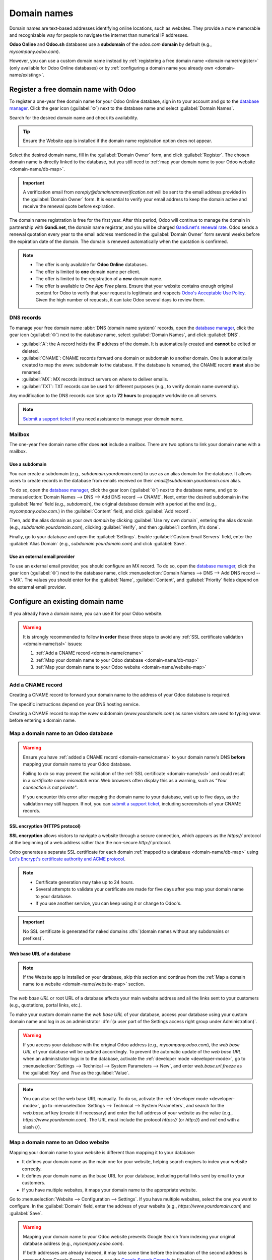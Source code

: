 ============
Domain names
============

Domain names are text-based addresses identifying online locations, such as websites. They provide a
more memorable and recognizable way for people to navigate the internet than numerical IP addresses.

**Odoo Online** and **Odoo.sh** databases use a **subdomain** of the `odoo.com` **domain** by
default (e.g., `mycompany.odoo.com`).

However, you can use a custom domain name instead by :ref:`registering a free domain name
<domain-name/register>` (only available for Odoo Online databases) or by :ref:`configuring a
domain name you already own <domain-name/existing>`.

.. seealso::
   `Odoo Tutorials: Register a free domain name [video]
   <https://www.odoo.com/slides/slide/register-a-free-domain-name-1663>`_

.. _domain-name/register:

Register a free domain name with Odoo
=====================================

To register a one-year free domain name for your Odoo Online database, sign in to your account and
go to the `database manager <https://www.odoo.com/my/databases>`_. Click the gear icon
(:guilabel:`⚙️`) next to the database name and select :guilabel:`Domain Names`.

.. image:: domain_names/domain-names.png
   :alt: Accessing a database's domain names configuration

Search for the desired domain name and check its availability.

.. image:: domain_names/domain-search.png
   :alt: Searching for an available domain name

.. tip::
   Ensure the Website app is installed if the domain name registration option does not appear.

Select the desired domain name, fill in the :guilabel:`Domain Owner` form, and click
:guilabel:`Register`. The chosen domain name is directly linked to the database, but you still need
to :ref:`map your domain name to your Odoo website <domain-name/db-map>`.

.. image:: domain_names/domain-owner.png
   :alt: Filling in the domain owner information

.. important::
   A verification email from `noreply@domainnameverification.net` will be sent to the email address
   provided in the :guilabel:`Domain Owner` form. It is essential to verify your email address to
   keep the domain active and receive the renewal quote before expiration.

The domain name registration is free for the first year. After this period, Odoo will continue to
manage the domain in partnership with **Gandi.net**, the domain name registrar, and you will be
charged `Gandi.net's renewal rate <https://www.gandi.net/en/domain>`_. Odoo sends a renewal
quotation every year to the email address mentioned in the :guilabel:`Domain Owner` form several
weeks before the expiration date of the domain. The domain is renewed automatically when the
quotation is confirmed.

.. note::
   - The offer is only available for **Odoo Online** databases.
   - The offer is limited to **one** domain name per client.
   - The offer is limited to the registration of a **new** domain name.
   - The offer is available to *One App Free* plans. Ensure that your website contains enough
     original content for Odoo to verify that your request is legitimate and respects `Odoo's
     Acceptable Use Policy <https://www.odoo.com/acceptable-use>`_. Given the high number of
     requests, it can take Odoo several days to review them.

.. _domain-name/register-dns:

DNS records
-----------

To manage your free domain name :abbr:`DNS (domain name system)` records, open the `database manager
<https://www.odoo.com/my/databases>`_, click the gear icon (:guilabel:`⚙️`) next to the database
name, select :guilabel:`Domain Names`, and click :guilabel:`DNS`.

- :guilabel:`A`: the A record holds the IP address of the domain. It is automatically created and
  **cannot** be edited or deleted.
- :guilabel:`CNAME`: CNAME records forward one domain or subdomain to another domain. One is
  automatically created to map the `www.` subdomain to the database. If the database is renamed, the
  CNAME record **must** also be renamed.
- :guilabel:`MX`: MX records instruct servers on where to deliver emails.
- :guilabel:`TXT`: TXT records can be used for different purposes (e.g., to verify domain name
  ownership).

Any modification to the DNS records can take up to **72 hours** to propagate worldwide on all
servers.

.. note::
   `Submit a support ticket <https://www.odoo.com/help>`_ if you need assistance to manage your
   domain name.

Mailbox
-------

The one-year free domain name offer does **not** include a mailbox. There are two options to link
your domain name with a mailbox.

Use a subdomain
~~~~~~~~~~~~~~~

You can create a subdomain (e.g., `subdomain.yourdomain.com`) to use as an alias domain for the
database. It allows users to create records in the database from emails received on their
`email@subdomain.yourdomain.com` alias.

To do so, open the `database manager <https://www.odoo.com/my/databases>`_, click the gear icon
(:guilabel:`⚙️`) next to the database name, and go to :menuselection:`Domain Names --> DNS --> Add
DNS record --> CNAME`. Next, enter the desired subdomain in the :guilabel:`Name` field (e.g.,
`subdomain`), the original database domain with a period at the end (e.g., `mycompany.odoo.com.`) in
the :guilabel:`Content` field, and click :guilabel:`Add record`.

Then, add the alias domain as your *own domain* by clicking :guilabel:`Use my own domain`, entering
the alias domain (e.g., `subdomain.yourdomain.com`), clicking :guilabel:`Verify`, and then
:guilabel:`I confirm, it's done`.

Finally, go to your database and open the :guilabel:`Settings`. Enable :guilabel:`Custom Email
Servers` field, enter the :guilabel:`Alias Domain` (e.g., `subdomain.yourdomain.com`) and click
:guilabel:`Save`.

Use an external email provider
~~~~~~~~~~~~~~~~~~~~~~~~~~~~~~

To use an external email provider, you should configure an MX record. To do so, open the `database
manager <https://www.odoo.com/my/databases>`_, click the gear icon (:guilabel:`⚙️`) next to the
database name, click :menuselection:`Domain Names --> DNS --> Add DNS record --> MX`. The values you
should enter for the :guilabel:`Name`, :guilabel:`Content`, and :guilabel:`Priority` fields depend
on the external email provider.

.. seealso::
   - `Google Workspace: MX record values <https://support.google.com/a/answer/174125?hl=en>`_
   - `Outlook and Exchange Online: Add an MX record for email <https://learn.microsoft.com/en-us/microsoft-365/admin/get-help-with-domains/create-dns-records-at-any-dns-hosting-provider?view=o365-worldwide#add-an-mx-record-for-email-outlook-exchange-online>`_

.. _domain-name/existing:

Configure an existing domain name
=================================

If you already have a domain name, you can use it for your Odoo website.

.. warning::
   It is strongly recommended to follow **in order** these three steps to avoid any :ref:`SSL
   certificate validation <domain-name/ssl>` issues:

   #. :ref:`Add a CNAME record <domain-name/cname>`
   #. :ref:`Map your domain name to your Odoo database <domain-name/db-map>`
   #. :ref:`Map your domain name to your Odoo website <domain-name/website-map>`

.. _domain-name/cname:

Add a CNAME record
------------------

Creating a CNAME record to forward your domain name to the address of your Odoo database is
required.

.. tabs::

   .. group-tab:: Odoo Online

      The CNAME record's target address should be your database's address as defined at its creation
      (e.g., `mycompany.odoo.com`).

   .. group-tab:: Odoo.sh

      The CNAME record's target address can be the project's main address, which can be found on
      Odoo.sh by going to :menuselection:`Settings --> Project Name`, or a specific branch
      (production, staging or development) by going to :menuselection:`Branches --> select the
      branch --> Settings --> Custom domains`, and clicking :guilabel:`How to set up my domain?`. A
      message indicates which address your CNAME record should target.

The specific instructions depend on your DNS hosting service.

.. seealso::
   - `GoDaddy: Add a CNAME record <https://www.godaddy.com/help/add-a-cname-record-19236>`_
   - `Namecheap: How to create a CNAME record for your domain <https://www.namecheap.com/support/knowledgebase/article.aspx/9646/2237/how-to-create-a-cname-record-for-your-domain>`_
   - `OVHcloud: Add a new DNS record <https://docs.ovh.com/us/en/domains/web_hosting_how_to_edit_my_dns_zone/#add-a-new-dns-record>`_
   - `Cloudflare: Manage DNS records
     <https://support.cloudflare.com/hc/en-us/articles/360019093151>`_

Creating a CNAME record to map the `www` subdomain (`www.yourdomain.com`) as some visitors are used
to typing `www.` before entering a domain name.

.. example::
   You own the domain name `yourdomain.com`, and your Odoo Online database's address is
   `mycompany.odoo.com`. You want to access your Odoo database primarily with the domain
   `www.yourdomain.com` but also with the naked domain :dfn:`(a domain name without any subdomains
   or prefixes)` `yourdomain.com`.

   To do so, create a CNAME record for the `www` subdomain, with `mycompany.odoo.com` as the
   target. Next, create a redirect (301 permanent or visible redirect) to redirect visitors from
   `yourdomain.com` to `wwww.yourdomain.com`.

.. _domain-name/db-map:

Map a domain name to an Odoo database
-------------------------------------

.. warning::
   Ensure you have :ref:`added a CNAME record <domain-name/cname>` to your domain name's DNS
   **before** mapping your domain name to your Odoo database.

   Failing to do so may prevent the validation of the :ref:`SSL certificate <domain-name/ssl>` and
   could result in a *certificate name mismatch* error. Web browsers often display this as a
   warning, such as *"Your connection is not private"*.

   If you encounter this error after mapping the domain name to your database, wait up to five
   days, as the validation may still happen. If not, you can `submit a support ticket
   <https://www.odoo.com/help>`_, including screenshots of your CNAME records.

.. tabs::

   .. group-tab:: Odoo Online

      Open the `database manager <https://www.odoo.com/my/databases>`_, click the gear icon
      (:guilabel:`⚙️`) next to the database name, and go to :menuselection:`Domain Names --> Use my
      own domain`. Then, enter the domain name (e.g., `yourdomain.com`), click :guilabel:`Verify`
      and :guilabel:`I confirm, it's done`.

      .. image:: domain_names/map-database-online.png
         :alt: Mapping a domain name to an Odoo Online database

   .. group-tab:: Odoo.sh

      On Odoo.sh, go to :menuselection:`Branches --> select your branch --> Settings --> Custom
      domains`, type the domain name to add, then click :guilabel:`Add domain`.

      .. image:: domain_names/map-database-sh.png
         :alt: Mapping a domain name to an Odoo.sh branch

      .. seealso::
         :ref:`Odoo.sh branches: settings tab <odoosh-gettingstarted-branches-tabs-settings>`

.. _domain-name/ssl:

SSL encryption (HTTPS protocol)
~~~~~~~~~~~~~~~~~~~~~~~~~~~~~~~

**SSL encryption** allows visitors to navigate a website through a secure connection, which appears
as the *https://* protocol at the beginning of a web address rather than the non-secure *http://*
protocol.

Odoo generates a separate SSL certificate for each domain :ref:`mapped to a database
<domain-name/db-map>` using `Let's Encrypt's certificate authority and ACME protocol
<https://letsencrypt.org/how-it-works/>`_.

.. note::
   - Certificate generation may take up to 24 hours.
   - Several attempts to validate your certificate are made for five days after you map your domain
     name to your database.
   - If you use another service, you can keep using it or change to Odoo's.

.. important::
   No SSL certificate is generated for naked domains :dfn:`(domain names without any subdomains
   or prefixes)`.

.. _domain-name/web-base-url:

Web base URL of a database
~~~~~~~~~~~~~~~~~~~~~~~~~~

.. note::
   If the Website app is installed on your database, skip this section and continue from the
   :ref:`Map a domain name to a website <domain-name/website-map>` section.

The *web base URL* or root URL of a database affects your main website address and all the
links sent to your customers (e.g., quotations, portal links, etc.).

To make your custom domain name the *web base URL* of your database, access your database using your
custom domain name and log in as an administrator :dfn:`(a user part of the Settings access right
group under Administration)`.

.. warning::
   If you access your database with the original Odoo address (e.g., `mycompany.odoo.com`), the *web
   base URL* of your database will be updated accordingly. To prevent the automatic update of the
   *web base URL* when an administrator logs in to the database, activate the :ref:`developer mode
   <developer-mode>`, go to :menuselection:`Settings --> Technical --> System Parameters --> New`,
   and enter `web.base.url.freeze` as the :guilabel:`Key` and `True` as the :guilabel:`Value`.

.. note::
   You can also set the web base URL manually. To do so, activate the :ref:`developer mode
   <developer-mode>`, go to :menuselection:`Settings --> Technical --> System Parameters`, and
   search for the `web.base.url` key (create it if necessary) and enter the full address of your
   website as the value (e.g., `https://www.yourdomain.com`). The URL must include the protocol
   `https://` (or `http://`) and *not* end with a slash (`/`).

.. _domain-name/website-map:

Map a domain name to an Odoo website
------------------------------------

Mapping your domain name to your website is different than mapping it to your database:

- It defines your domain name as the main one for your website, helping search engines to index your
  website correctly.
- It defines your domain name as the base URL for your database, including portal links sent by
  email to your customers.
- If you have multiple websites, it maps your domain name to the appropriate website.

Go to :menuselection:`Website --> Configuration --> Settings`. If you have multiple websites, select
the one you want to configure. In the :guilabel:`Domain` field, enter the address of your website
(e.g., `https://www.yourdomain.com`) and :guilabel:`Save`.

.. warning::
   Mapping your domain name to your Odoo website prevents Google Search from indexing your original
   database address (e.g., `mycompany.odoo.com`).

   If both addresses are already indexed, it may take some time before the indexation of the second
   address is removed from Google Search. You can use the `Google Search Console
   <https://search.google.com/search-console/welcome>`_ to fix the issue.

.. note::
   If you have multiple websites and companies on your database, make sure to select the right
   :guilabel:`Company` under :menuselection:`Website --> Configuration --> Settings`. Doing so
   indicates Odoo which URL to use as the :ref:`base URL <domain-name/web-base-url>` according to
   the company in use.
